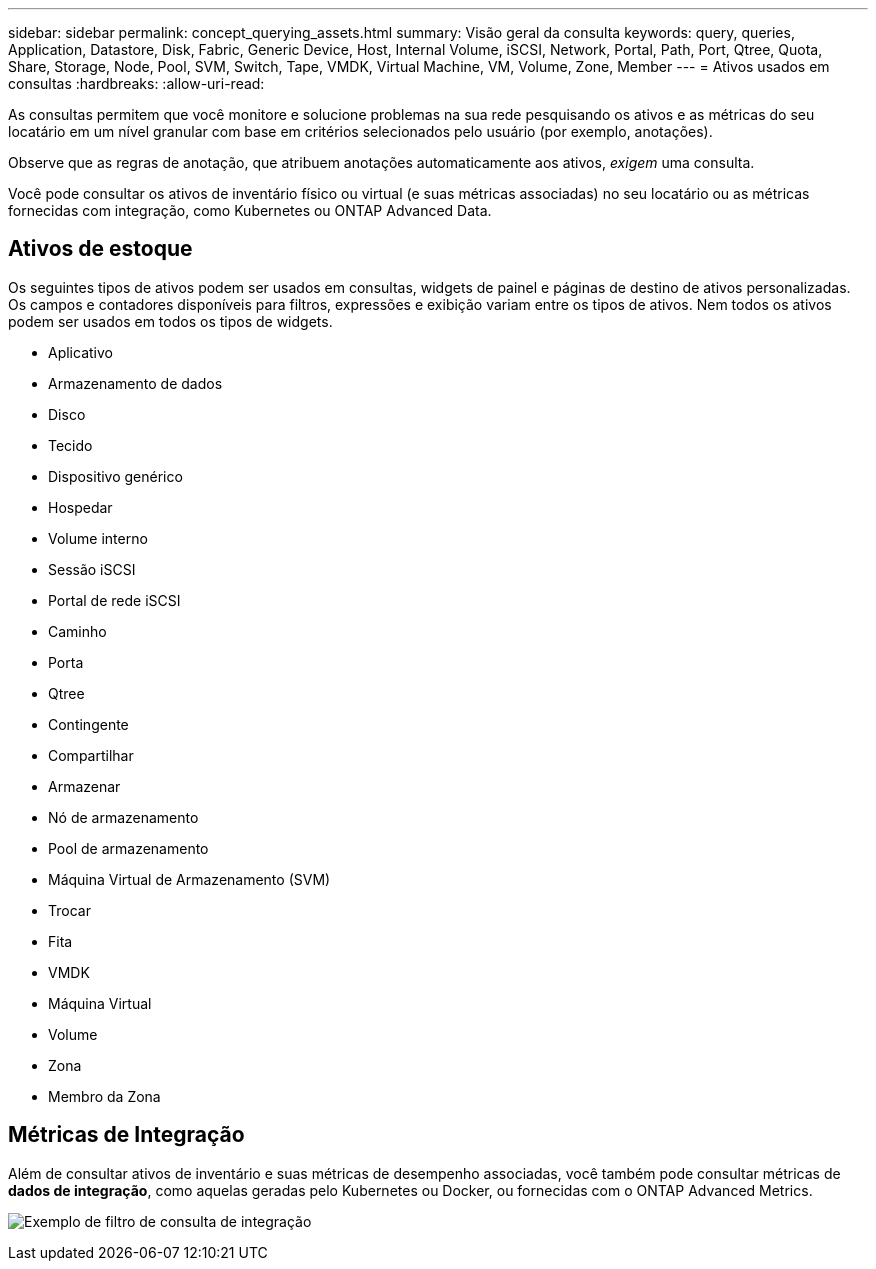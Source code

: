 ---
sidebar: sidebar 
permalink: concept_querying_assets.html 
summary: Visão geral da consulta 
keywords: query, queries, Application, Datastore, Disk, Fabric, Generic Device, Host, Internal Volume, iSCSI, Network, Portal, Path, Port, Qtree, Quota, Share, Storage, Node, Pool, SVM, Switch, Tape, VMDK, Virtual Machine, VM, Volume, Zone, Member 
---
= Ativos usados em consultas
:hardbreaks:
:allow-uri-read: 


[role="lead"]
As consultas permitem que você monitore e solucione problemas na sua rede pesquisando os ativos e as métricas do seu locatário em um nível granular com base em critérios selecionados pelo usuário (por exemplo, anotações).

Observe que as regras de anotação, que atribuem anotações automaticamente aos ativos, _exigem_ uma consulta.

Você pode consultar os ativos de inventário físico ou virtual (e suas métricas associadas) no seu locatário ou as métricas fornecidas com integração, como Kubernetes ou ONTAP Advanced Data.



== Ativos de estoque

Os seguintes tipos de ativos podem ser usados em consultas, widgets de painel e páginas de destino de ativos personalizadas.  Os campos e contadores disponíveis para filtros, expressões e exibição variam entre os tipos de ativos.  Nem todos os ativos podem ser usados em todos os tipos de widgets.

* Aplicativo
* Armazenamento de dados
* Disco
* Tecido
* Dispositivo genérico
* Hospedar
* Volume interno
* Sessão iSCSI
* Portal de rede iSCSI
* Caminho
* Porta
* Qtree
* Contingente
* Compartilhar
* Armazenar
* Nó de armazenamento
* Pool de armazenamento
* Máquina Virtual de Armazenamento (SVM)
* Trocar
* Fita
* VMDK
* Máquina Virtual
* Volume
* Zona
* Membro da Zona




== Métricas de Integração

Além de consultar ativos de inventário e suas métricas de desempenho associadas, você também pode consultar métricas de *dados de integração*, como aquelas geradas pelo Kubernetes ou Docker, ou fornecidas com o ONTAP Advanced Metrics.

image:QueryPageFilter.png["Exemplo de filtro de consulta de integração"]
